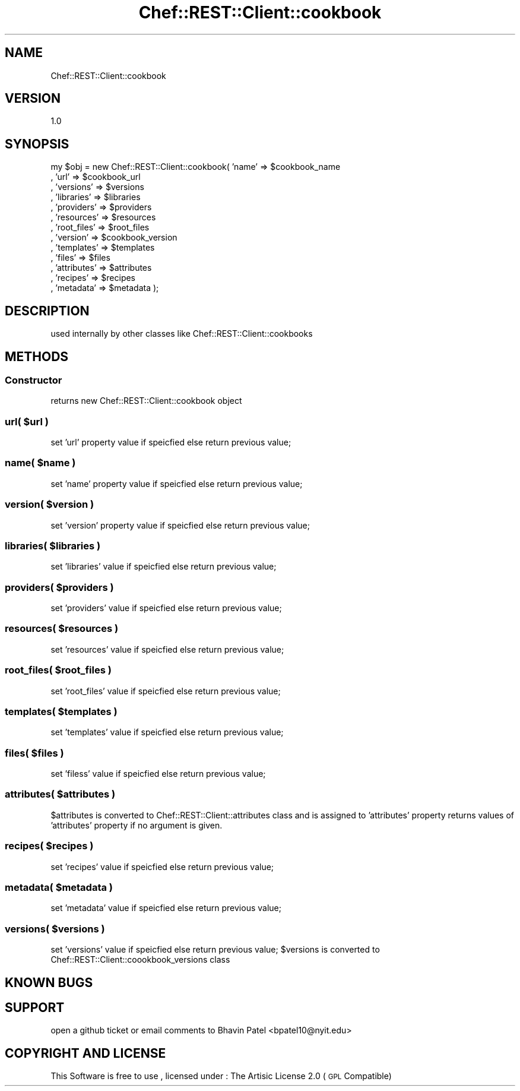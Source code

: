 .\" Automatically generated by Pod::Man 2.25 (Pod::Simple 3.16)
.\"
.\" Standard preamble:
.\" ========================================================================
.de Sp \" Vertical space (when we can't use .PP)
.if t .sp .5v
.if n .sp
..
.de Vb \" Begin verbatim text
.ft CW
.nf
.ne \\$1
..
.de Ve \" End verbatim text
.ft R
.fi
..
.\" Set up some character translations and predefined strings.  \*(-- will
.\" give an unbreakable dash, \*(PI will give pi, \*(L" will give a left
.\" double quote, and \*(R" will give a right double quote.  \*(C+ will
.\" give a nicer C++.  Capital omega is used to do unbreakable dashes and
.\" therefore won't be available.  \*(C` and \*(C' expand to `' in nroff,
.\" nothing in troff, for use with C<>.
.tr \(*W-
.ds C+ C\v'-.1v'\h'-1p'\s-2+\h'-1p'+\s0\v'.1v'\h'-1p'
.ie n \{\
.    ds -- \(*W-
.    ds PI pi
.    if (\n(.H=4u)&(1m=24u) .ds -- \(*W\h'-12u'\(*W\h'-12u'-\" diablo 10 pitch
.    if (\n(.H=4u)&(1m=20u) .ds -- \(*W\h'-12u'\(*W\h'-8u'-\"  diablo 12 pitch
.    ds L" ""
.    ds R" ""
.    ds C` ""
.    ds C' ""
'br\}
.el\{\
.    ds -- \|\(em\|
.    ds PI \(*p
.    ds L" ``
.    ds R" ''
'br\}
.\"
.\" Escape single quotes in literal strings from groff's Unicode transform.
.ie \n(.g .ds Aq \(aq
.el       .ds Aq '
.\"
.\" If the F register is turned on, we'll generate index entries on stderr for
.\" titles (.TH), headers (.SH), subsections (.SS), items (.Ip), and index
.\" entries marked with X<> in POD.  Of course, you'll have to process the
.\" output yourself in some meaningful fashion.
.ie \nF \{\
.    de IX
.    tm Index:\\$1\t\\n%\t"\\$2"
..
.    nr % 0
.    rr F
.\}
.el \{\
.    de IX
..
.\}
.\"
.\" Accent mark definitions (@(#)ms.acc 1.5 88/02/08 SMI; from UCB 4.2).
.\" Fear.  Run.  Save yourself.  No user-serviceable parts.
.    \" fudge factors for nroff and troff
.if n \{\
.    ds #H 0
.    ds #V .8m
.    ds #F .3m
.    ds #[ \f1
.    ds #] \fP
.\}
.if t \{\
.    ds #H ((1u-(\\\\n(.fu%2u))*.13m)
.    ds #V .6m
.    ds #F 0
.    ds #[ \&
.    ds #] \&
.\}
.    \" simple accents for nroff and troff
.if n \{\
.    ds ' \&
.    ds ` \&
.    ds ^ \&
.    ds , \&
.    ds ~ ~
.    ds /
.\}
.if t \{\
.    ds ' \\k:\h'-(\\n(.wu*8/10-\*(#H)'\'\h"|\\n:u"
.    ds ` \\k:\h'-(\\n(.wu*8/10-\*(#H)'\`\h'|\\n:u'
.    ds ^ \\k:\h'-(\\n(.wu*10/11-\*(#H)'^\h'|\\n:u'
.    ds , \\k:\h'-(\\n(.wu*8/10)',\h'|\\n:u'
.    ds ~ \\k:\h'-(\\n(.wu-\*(#H-.1m)'~\h'|\\n:u'
.    ds / \\k:\h'-(\\n(.wu*8/10-\*(#H)'\z\(sl\h'|\\n:u'
.\}
.    \" troff and (daisy-wheel) nroff accents
.ds : \\k:\h'-(\\n(.wu*8/10-\*(#H+.1m+\*(#F)'\v'-\*(#V'\z.\h'.2m+\*(#F'.\h'|\\n:u'\v'\*(#V'
.ds 8 \h'\*(#H'\(*b\h'-\*(#H'
.ds o \\k:\h'-(\\n(.wu+\w'\(de'u-\*(#H)/2u'\v'-.3n'\*(#[\z\(de\v'.3n'\h'|\\n:u'\*(#]
.ds d- \h'\*(#H'\(pd\h'-\w'~'u'\v'-.25m'\f2\(hy\fP\v'.25m'\h'-\*(#H'
.ds D- D\\k:\h'-\w'D'u'\v'-.11m'\z\(hy\v'.11m'\h'|\\n:u'
.ds th \*(#[\v'.3m'\s+1I\s-1\v'-.3m'\h'-(\w'I'u*2/3)'\s-1o\s+1\*(#]
.ds Th \*(#[\s+2I\s-2\h'-\w'I'u*3/5'\v'-.3m'o\v'.3m'\*(#]
.ds ae a\h'-(\w'a'u*4/10)'e
.ds Ae A\h'-(\w'A'u*4/10)'E
.    \" corrections for vroff
.if v .ds ~ \\k:\h'-(\\n(.wu*9/10-\*(#H)'\s-2\u~\d\s+2\h'|\\n:u'
.if v .ds ^ \\k:\h'-(\\n(.wu*10/11-\*(#H)'\v'-.4m'^\v'.4m'\h'|\\n:u'
.    \" for low resolution devices (crt and lpr)
.if \n(.H>23 .if \n(.V>19 \
\{\
.    ds : e
.    ds 8 ss
.    ds o a
.    ds d- d\h'-1'\(ga
.    ds D- D\h'-1'\(hy
.    ds th \o'bp'
.    ds Th \o'LP'
.    ds ae ae
.    ds Ae AE
.\}
.rm #[ #] #H #V #F C
.\" ========================================================================
.\"
.IX Title "Chef::REST::Client::cookbook 3"
.TH Chef::REST::Client::cookbook 3 "2014-05-16" "perl v5.14.2" "User Contributed Perl Documentation"
.\" For nroff, turn off justification.  Always turn off hyphenation; it makes
.\" way too many mistakes in technical documents.
.if n .ad l
.nh
.SH "NAME"
Chef::REST::Client::cookbook
.SH "VERSION"
.IX Header "VERSION"
1.0
.SH "SYNOPSIS"
.IX Header "SYNOPSIS"
my \f(CW$obj\fR = new Chef::REST::Client::cookbook( 'name'       => \f(CW$cookbook_name\fR
                                          , 'url'        => \f(CW$cookbook_url\fR
                                          , 'versions'   => \f(CW$versions\fR
                                          , 'libraries'  => \f(CW$libraries\fR
                                          , 'providers'  => \f(CW$providers\fR
                                          , 'resources'  => \f(CW$resources\fR
                                          , 'root_files' => \f(CW$root_files\fR
                                          , 'version'    => \f(CW$cookbook_version\fR
                                          , 'templates'  => \f(CW$templates\fR
                                          , 'files'      => \f(CW$files\fR
                                          , 'attributes' => \f(CW$attributes\fR
                                          , 'recipes'    => \f(CW$recipes\fR
                                          , 'metadata'   => \f(CW$metadata\fR );
.SH "DESCRIPTION"
.IX Header "DESCRIPTION"
used internally by other classes like Chef::REST::Client::cookbooks
.SH "METHODS"
.IX Header "METHODS"
.SS "Constructor"
.IX Subsection "Constructor"
returns new Chef::REST::Client::cookbook object
.ie n .SS "url( $url )"
.el .SS "url( \f(CW$url\fP )"
.IX Subsection "url( $url )"
set 'url' property value if speicfied else return previous value;
.ie n .SS "name( $name )"
.el .SS "name( \f(CW$name\fP )"
.IX Subsection "name( $name )"
set 'name' property value if speicfied else return previous value;
.ie n .SS "version( $version )"
.el .SS "version( \f(CW$version\fP )"
.IX Subsection "version( $version )"
set 'version' property value if speicfied else return previous value;
.ie n .SS "libraries( $libraries )"
.el .SS "libraries( \f(CW$libraries\fP )"
.IX Subsection "libraries( $libraries )"
set 'libraries' value if speicfied else return previous value;
.ie n .SS "providers( $providers )"
.el .SS "providers( \f(CW$providers\fP )"
.IX Subsection "providers( $providers )"
set 'providers' value if speicfied else return previous value;
.ie n .SS "resources( $resources )"
.el .SS "resources( \f(CW$resources\fP )"
.IX Subsection "resources( $resources )"
set 'resources' value if speicfied else return previous value;
.ie n .SS "root_files( $root_files )"
.el .SS "root_files( \f(CW$root_files\fP )"
.IX Subsection "root_files( $root_files )"
set 'root_files' value if speicfied else return previous value;
.ie n .SS "templates( $templates )"
.el .SS "templates( \f(CW$templates\fP )"
.IX Subsection "templates( $templates )"
set 'templates' value if speicfied else return previous value;
.ie n .SS "files( $files )"
.el .SS "files( \f(CW$files\fP )"
.IX Subsection "files( $files )"
set 'filess' value if speicfied else return previous value;
.ie n .SS "attributes( $attributes )"
.el .SS "attributes( \f(CW$attributes\fP )"
.IX Subsection "attributes( $attributes )"
\&\f(CW$attributes\fR is converted to Chef::REST::Client::attributes class and is assigned to 'attributes' property
returns values of 'attributes' property if no argument is given.
.ie n .SS "recipes( $recipes )"
.el .SS "recipes( \f(CW$recipes\fP )"
.IX Subsection "recipes( $recipes )"
set 'recipes' value if speicfied else return previous value;
.ie n .SS "metadata( $metadata )"
.el .SS "metadata( \f(CW$metadata\fP )"
.IX Subsection "metadata( $metadata )"
set 'metadata' value if speicfied else return previous value;
.ie n .SS "versions( $versions )"
.el .SS "versions( \f(CW$versions\fP )"
.IX Subsection "versions( $versions )"
set 'versions' value if speicfied else return previous value;
\&\f(CW$versions\fR is converted to Chef::REST::Client::coookbook_versions class
.SH "KNOWN BUGS"
.IX Header "KNOWN BUGS"
.SH "SUPPORT"
.IX Header "SUPPORT"
open a github ticket or email comments to Bhavin Patel <bpatel10@nyit.edu>
.SH "COPYRIGHT AND LICENSE"
.IX Header "COPYRIGHT AND LICENSE"
This Software is free to use , licensed under : The Artisic License 2.0 (\s-1GPL\s0 Compatible)
